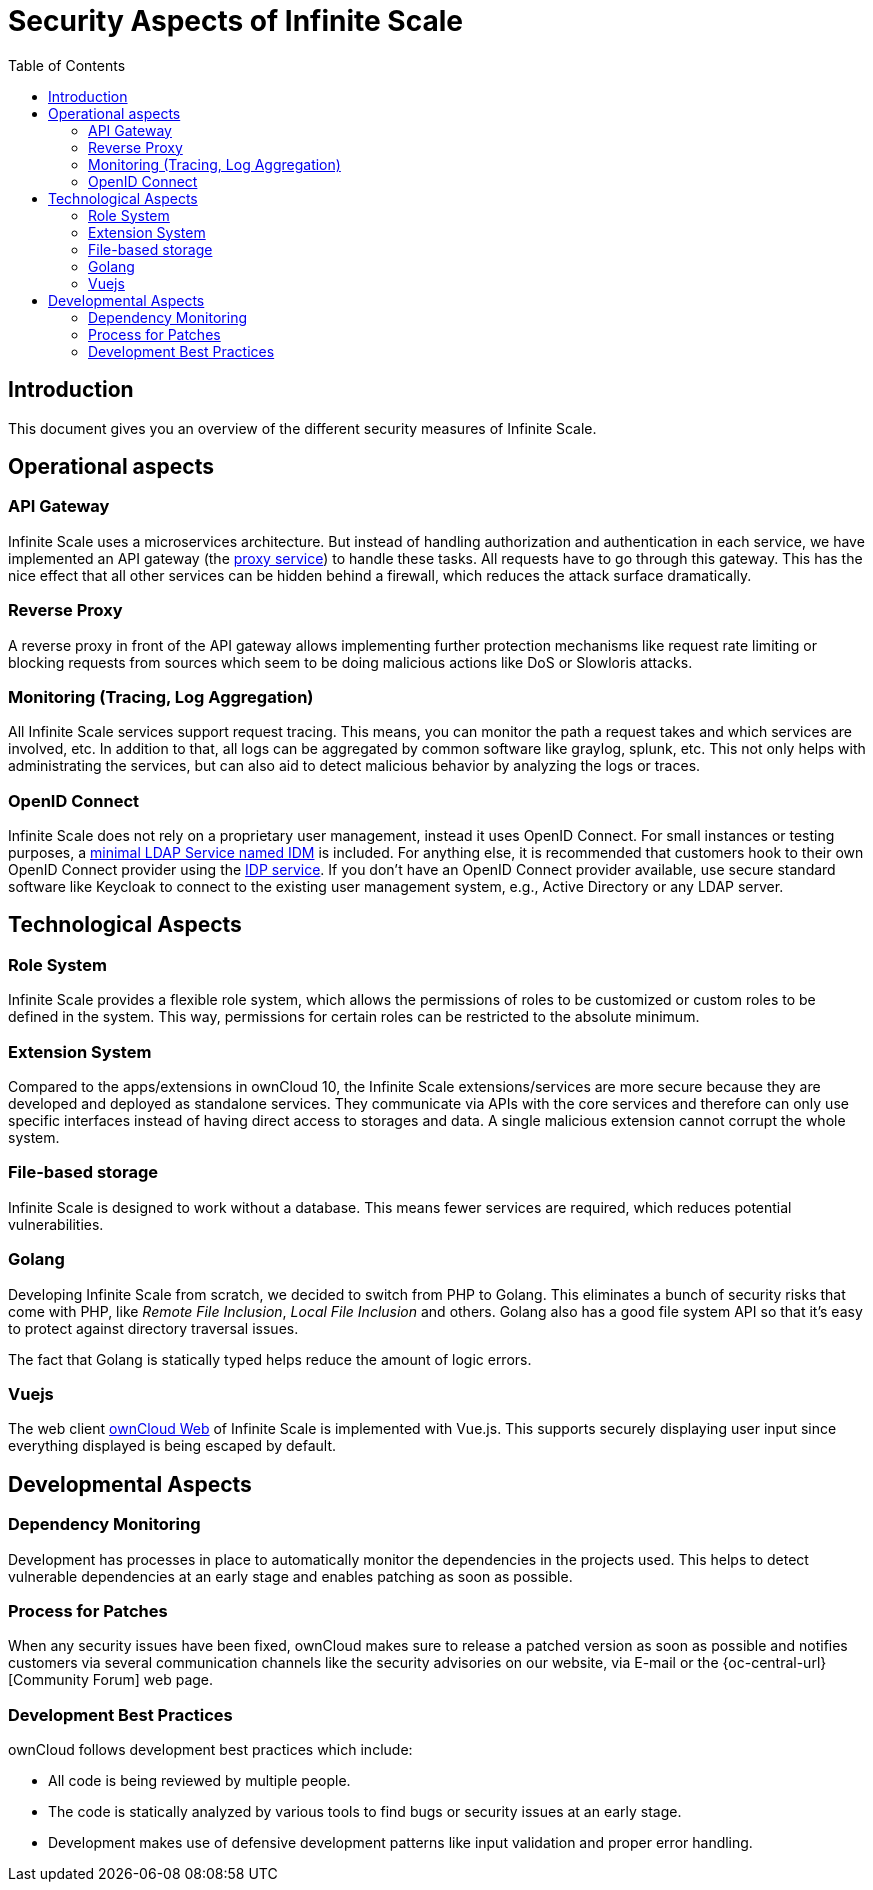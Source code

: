 = Security Aspects of Infinite Scale
:toc: right

:description: This document gives you an overview of the different security measures of Infinite Scale.

== Introduction

{description}

== Operational aspects

=== API Gateway

Infinite Scale uses a microservices architecture. But instead of handling authorization and authentication in each service, we have implemented an API gateway (the xref:deployment/services/proxy.adoc[proxy service]) to handle these tasks. All requests have to go through this gateway. This has the nice effect that all other services can be hidden behind a firewall, which reduces the attack surface dramatically.

=== Reverse Proxy

A reverse proxy in front of the API gateway allows implementing further protection mechanisms like request rate limiting or blocking requests from sources which seem to be doing malicious actions like DoS or Slowloris attacks.

=== Monitoring (Tracing, Log Aggregation)

All Infinite Scale services support request tracing. This means, you can monitor the path a request takes and which services are involved, etc. In addition to that, all logs can be aggregated by common software like graylog, splunk, etc. This not only helps with administrating the services, but can also aid to detect malicious behavior by analyzing the logs or traces.

=== OpenID Connect

Infinite Scale does not rely on a proprietary user management, instead it uses OpenID Connect. For small instances or testing purposes, a xref:deployment/services/idm.adoc[minimal LDAP Service named IDM] is included. For anything else, it is recommended that customers hook to their own OpenID Connect provider using the xref:deployment/services/idp.adoc[IDP service]. If you don't have an OpenID Connect provider available, use secure standard software like Keycloak to connect to the existing user management system, e.g., Active Directory or any LDAP server.

== Technological Aspects

=== Role System

Infinite Scale provides a flexible role system, which allows the permissions of roles to be customized or custom roles to be defined in the system. This way, permissions for certain roles can be restricted to the absolute minimum.

=== Extension System

Compared to the apps/extensions in ownCloud 10, the Infinite Scale extensions/services are more secure because they are developed and deployed as standalone services. They communicate via APIs with the core services and therefore can only use specific interfaces instead of having direct access to storages and data. A single malicious extension cannot corrupt the whole system.

=== File-based storage

Infinite Scale is designed to work without a database. This means fewer services are required, which reduces potential vulnerabilities.

=== Golang

Developing Infinite Scale from scratch, we decided to switch from PHP to Golang. This eliminates a bunch of security risks that come with PHP, like _Remote File Inclusion_, _Local File Inclusion_ and others. Golang also has a good file system API so that it's easy to protect against directory traversal issues.

The fact that Golang is statically typed helps reduce the amount of logic errors.

=== Vuejs

The web client xref:{latest-webui-version}@webui:owncloud_web:index.adoc[ownCloud Web] of Infinite Scale is implemented with Vue.js. This supports securely displaying user input since everything displayed is being escaped by default.

== Developmental Aspects

=== Dependency Monitoring

Development has processes in place to automatically monitor the dependencies in the projects used. This helps to detect vulnerable dependencies at an early stage and enables patching as soon as possible.

=== Process for Patches

When any security issues have been fixed, ownCloud makes sure to release a patched version as soon as possible and notifies customers via several communication channels like the security advisories on our website, via E-mail or the {oc-central-url}[Community Forum] web page.

=== Development Best Practices

ownCloud follows development best practices which include:

* All code is being reviewed by multiple people.
* The code is statically analyzed by various tools to find bugs or security issues at an early stage.
* Development makes use of defensive development patterns like input validation and proper error handling.
